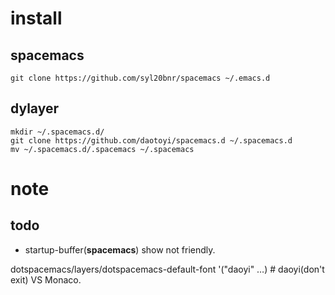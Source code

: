 
* install

** spacemacs

#+BEGIN_SRC shell
git clone https://github.com/syl20bnr/spacemacs ~/.emacs.d
#+END_SRC 

** dylayer

#+BEGIN_SRC shell
mkdir ~/.spacemacs.d/
git clone https://github.com/daotoyi/spacemacs.d ~/.spacemacs.d
mv ~/.spacemacs.d/.spacemacs ~/.spacemacs
#+END_SRC

* note

** todo

- startup-buffer(*spacemacs*) show not friendly.
  
dotspacemacs/layers/dotspacemacs-default-font '("daoyi" ...) # daoyi(don't exit) VS Monaco.
